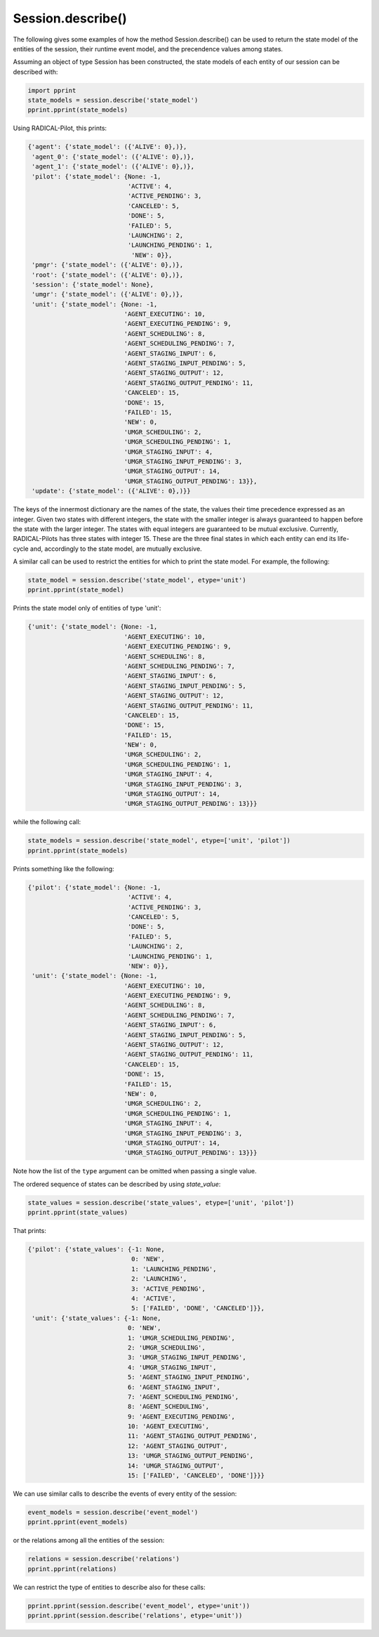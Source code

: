 .. _chapter_examples_session_describe:

==================
Session.describe()
==================

The following gives some examples of how the method Session.describe() can be
used to return the state model of the entities of the session, their runtime
event model, and the precendence values among states.

Assuming an object of type Session has been constructed, the state models of
each entity of our session can be described with:

.. code-block:: python

  import pprint
  state_models = session.describe('state_model')
  pprint.pprint(state_models)

Using RADICAL-Pilot, this prints:

.. code-block:: python

  {'agent': {'state_model': ({'ALIVE': 0},)},
   'agent_0': {'state_model': ({'ALIVE': 0},)},
   'agent_1': {'state_model': ({'ALIVE': 0},)},
   'pilot': {'state_model': {None: -1,
                             'ACTIVE': 4,
                             'ACTIVE_PENDING': 3,
                             'CANCELED': 5,
                             'DONE': 5,
                             'FAILED': 5,
                             'LAUNCHING': 2,
                             'LAUNCHING_PENDING': 1,
                              'NEW': 0}},
   'pmgr': {'state_model': ({'ALIVE': 0},)},
   'root': {'state_model': ({'ALIVE': 0},)},
   'session': {'state_model': None},
   'umgr': {'state_model': ({'ALIVE': 0},)},
   'unit': {'state_model': {None: -1,
                            'AGENT_EXECUTING': 10,
                            'AGENT_EXECUTING_PENDING': 9,
                            'AGENT_SCHEDULING': 8,
                            'AGENT_SCHEDULING_PENDING': 7,
                            'AGENT_STAGING_INPUT': 6,
                            'AGENT_STAGING_INPUT_PENDING': 5,
                            'AGENT_STAGING_OUTPUT': 12,
                            'AGENT_STAGING_OUTPUT_PENDING': 11,
                            'CANCELED': 15,
                            'DONE': 15,
                            'FAILED': 15,
                            'NEW': 0,
                            'UMGR_SCHEDULING': 2,
                            'UMGR_SCHEDULING_PENDING': 1,
                            'UMGR_STAGING_INPUT': 4,
                            'UMGR_STAGING_INPUT_PENDING': 3,
                            'UMGR_STAGING_OUTPUT': 14,
                            'UMGR_STAGING_OUTPUT_PENDING': 13}},
   'update': {'state_model': ({'ALIVE': 0},)}}

The keys of the innermost dictionary are the names of the state, the values
their time precedence expressed as an integer. Given two states with different
integers, the state with the smaller integer is always guaranteed to happen
before the state with the larger integer. The states with equal integers are
guaranteed to be mutual exclusive. Currently, RADICAL-Pilots has three states
with integer 15. These are the three final states in which each entity can end
its life-cycle and, accordingly to the state model, are mutually exclusive.

A similar call can be used to restrict the entities for which to print the
state model. For example, the following:

.. code-block:: python

  state_model = session.describe('state_model', etype='unit')
  pprint.pprint(state_model)

Prints the state model only of entities of type 'unit':

.. code-block:: python

  {'unit': {'state_model': {None: -1,
                            'AGENT_EXECUTING': 10,
                            'AGENT_EXECUTING_PENDING': 9,
                            'AGENT_SCHEDULING': 8,
                            'AGENT_SCHEDULING_PENDING': 7,
                            'AGENT_STAGING_INPUT': 6,
                            'AGENT_STAGING_INPUT_PENDING': 5,
                            'AGENT_STAGING_OUTPUT': 12,
                            'AGENT_STAGING_OUTPUT_PENDING': 11,
                            'CANCELED': 15,
                            'DONE': 15,
                            'FAILED': 15,
                            'NEW': 0,
                            'UMGR_SCHEDULING': 2,
                            'UMGR_SCHEDULING_PENDING': 1,
                            'UMGR_STAGING_INPUT': 4,
                            'UMGR_STAGING_INPUT_PENDING': 3,
                            'UMGR_STAGING_OUTPUT': 14,
                            'UMGR_STAGING_OUTPUT_PENDING': 13}}}

while the following call:

.. code-block:: python

  state_models = session.describe('state_model', etype=['unit', 'pilot'])
  pprint.pprint(state_models)

Prints something like the following:

.. code-block:: python

  {'pilot': {'state_model': {None: -1,
                             'ACTIVE': 4,
                             'ACTIVE_PENDING': 3,
                             'CANCELED': 5,
                             'DONE': 5,
                             'FAILED': 5,
                             'LAUNCHING': 2,
                             'LAUNCHING_PENDING': 1,
                             'NEW': 0}},
   'unit': {'state_model': {None: -1,
                            'AGENT_EXECUTING': 10,
                            'AGENT_EXECUTING_PENDING': 9,
                            'AGENT_SCHEDULING': 8,
                            'AGENT_SCHEDULING_PENDING': 7,
                            'AGENT_STAGING_INPUT': 6,
                            'AGENT_STAGING_INPUT_PENDING': 5,
                            'AGENT_STAGING_OUTPUT': 12,
                            'AGENT_STAGING_OUTPUT_PENDING': 11,
                            'CANCELED': 15,
                            'DONE': 15,
                            'FAILED': 15,
                            'NEW': 0,
                            'UMGR_SCHEDULING': 2,
                            'UMGR_SCHEDULING_PENDING': 1,
                            'UMGR_STAGING_INPUT': 4,
                            'UMGR_STAGING_INPUT_PENDING': 3,
                            'UMGR_STAGING_OUTPUT': 14,
                            'UMGR_STAGING_OUTPUT_PENDING': 13}}}

Note how the list of the ``type`` argument can be omitted when passing a
single value.

The ordered sequence of states can be described by using `state_value`:

.. code-block:: python

  state_values = session.describe('state_values', etype=['unit', 'pilot'])
  pprint.pprint(state_values)

That prints:

.. code-block:: python

  {'pilot': {'state_values': {-1: None,
                              0: 'NEW',
                              1: 'LAUNCHING_PENDING',
                              2: 'LAUNCHING',
                              3: 'ACTIVE_PENDING',
                              4: 'ACTIVE',
                              5: ['FAILED', 'DONE', 'CANCELED']}},
   'unit': {'state_values': {-1: None,
                             0: 'NEW',
                             1: 'UMGR_SCHEDULING_PENDING',
                             2: 'UMGR_SCHEDULING',
                             3: 'UMGR_STAGING_INPUT_PENDING',
                             4: 'UMGR_STAGING_INPUT',
                             5: 'AGENT_STAGING_INPUT_PENDING',
                             6: 'AGENT_STAGING_INPUT',
                             7: 'AGENT_SCHEDULING_PENDING',
                             8: 'AGENT_SCHEDULING',
                             9: 'AGENT_EXECUTING_PENDING',
                             10: 'AGENT_EXECUTING',
                             11: 'AGENT_STAGING_OUTPUT_PENDING',
                             12: 'AGENT_STAGING_OUTPUT',
                             13: 'UMGR_STAGING_OUTPUT_PENDING',
                             14: 'UMGR_STAGING_OUTPUT',
                             15: ['FAILED', 'CANCELED', 'DONE']}}}

We can use similar calls to describe the events of every entity of the session:

.. code-block:: python

  event_models = session.describe('event_model')
  pprint.pprint(event_models)

or the relations among all the entities of the session:

.. code-block:: python

  relations = session.describe('relations')
  pprint.pprint(relations)

We can restrict the type of entities to describe also for these calls:

.. code-block:: python

  pprint.pprint(session.describe('event_model', etype='unit'))
  pprint.pprint(session.describe('relations', etype='unit'))


